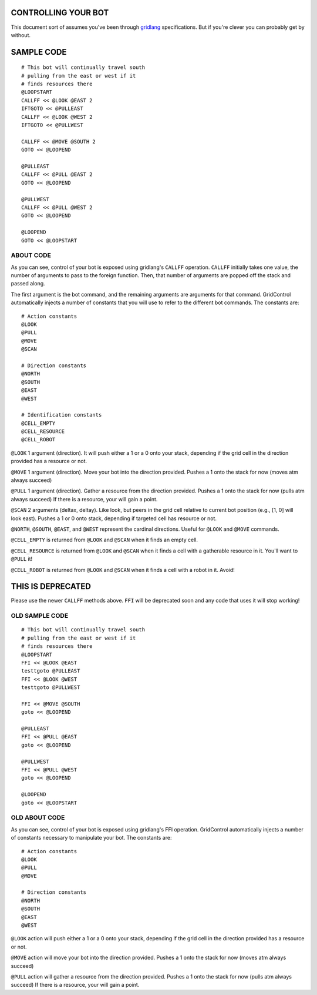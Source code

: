 ====================
CONTROLLING YOUR BOT
====================

This document sort of assumes you've been through 
`gridlang <https://github.com/GridControl-Team/GridControl/blob/master/gridlang/README.rst>`_
specifications.  But if you're clever you can probably get by without.

===========
SAMPLE CODE
===========

::
    
    # This bot will continually travel south
    # pulling from the east or west if it
    # finds resources there
    @LOOPSTART
    CALLFF << @LOOK @EAST 2
    IFTGOTO << @PULLEAST
    CALLFF << @LOOK @WEST 2
    IFTGOTO << @PULLWEST
     
    CALLFF << @MOVE @SOUTH 2
    GOTO << @LOOPEND
     
    @PULLEAST
    CALLFF << @PULL @EAST 2
    GOTO << @LOOPEND
     
    @PULLWEST
    CALLFF << @PULL @WEST 2
    GOTO << @LOOPEND
     
    @LOOPEND
    GOTO << @LOOPSTART

ABOUT CODE
==========

As you can see, control of your bot is exposed using gridlang's
``CALLFF`` operation.  ``CALLFF`` initially takes one value, the
number of arguments to pass to the foreign function.  Then,
that number of arguments are popped off the stack and passed along.

The first argument is the bot command, and the remaining arguments
are arguments for that command.  GridControl automatically injects
a number of constants that you will use to refer to the different
bot commands. The constants are:

::
    
    # Action constants
    @LOOK
    @PULL
    @MOVE
    @SCAN
    
    # Direction constants
    @NORTH
    @SOUTH
    @EAST
    @WEST

    # Identification constants
    @CELL_EMPTY
    @CELL_RESOURCE
    @CELL_ROBOT

``@LOOK`` 1 argument (direction).  It will push either a 1 or
a 0 onto your stack, depending if the grid cell in the direction provided has a
resource or not.

``@MOVE`` 1 argument (direction).  Move your bot into the direction provided.
Pushes a 1 onto the stack for now (moves atm always succeed)

``@PULL`` 1 argument (direction).  Gather a resource from the direction provided.
Pushes a 1 onto the stack for now (pulls atm always succeed)
If there is a resource, your will gain a point.

``@SCAN`` 2 arguments (deltax, deltay). Like look, but peers in the grid cell
relative to current bot position (e.g., [1, 0] will look east). Pushes a 1 or
0 onto stack, depending if targeted cell has resource or not.

``@NORTH``, ``@SOUTH``, ``@EAST``, and ``@WEST`` represent the cardinal directions.
Useful for ``@LOOK`` and ``@MOVE`` commands.

``@CELL_EMPTY`` is returned from ``@LOOK`` and ``@SCAN`` when it finds an empty cell.

``@CELL_RESOURCE`` is returned from ``@LOOK`` and ``@SCAN`` when it finds a cell
with a gatherable resource in it.  You'll want to ``@PULL`` it!

``@CELL_ROBOT`` is returned from ``@LOOK`` and ``@SCAN`` when it finds a cell with
a robot in it. Avoid!

==================
THIS IS DEPRECATED
==================

Please use the newer ``CALLFF`` methods above. ``FFI`` will be deprecated soon
and any code that uses it will stop working!

OLD SAMPLE CODE
===============

::
    
    # This bot will continually travel south
    # pulling from the east or west if it
    # finds resources there
    @LOOPSTART
    FFI << @LOOK @EAST
    testtgoto @PULLEAST
    FFI << @LOOK @WEST
    testtgoto @PULLWEST
     
    FFI << @MOVE @SOUTH
    goto << @LOOPEND
     
    @PULLEAST
    FFI << @PULL @EAST
    goto << @LOOPEND
     
    @PULLWEST
    FFI << @PULL @WEST
    goto << @LOOPEND
     
    @LOOPEND
    goto << @LOOPSTART

OLD ABOUT CODE
==============

As you can see, control of your bot is exposed using gridlang's
FFI operation.  GridControl automatically injects a number of
constants necessary to manipulate your bot. The constants are:

::
    
    # Action constants
    @LOOK
    @PULL
    @MOVE
    
    # Direction constants
    @NORTH
    @SOUTH
    @EAST
    @WEST

``@LOOK`` action will push either a 1 or a 0 onto your stack,
depending if the grid cell in the direction provided has a
resource or not.

``@MOVE`` action will move your bot into the direction provided.
Pushes a 1 onto the stack for now (moves atm always succeed)

``@PULL`` action will gather a resource from the direction provided.
Pushes a 1 onto the stack for now (pulls atm always succeed)
If there is a resource, your will gain a point.
